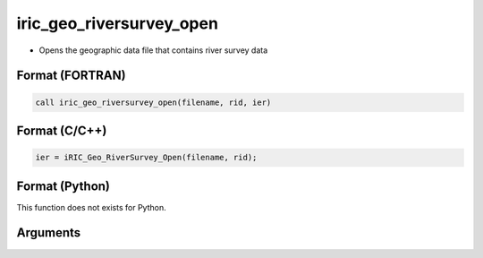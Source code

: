 iric_geo_riversurvey_open
===========================

-  Opens the geographic data file that contains river survey data

Format (FORTRAN)
------------------
.. code-block:: fortran

   call iric_geo_riversurvey_open(filename, rid, ier)

Format (C/C++)
----------------
.. code-block:: c

   ier = iRIC_Geo_RiverSurvey_Open(filename, rid);

Format (Python)
----------------

This function does not exists for Python.

Arguments
---------

.. csv-table:: Arguments of iric_geo_riversurvey_open
   :file: iric_geo_riversurvey_open_args.csv
   :header-rows: 1
